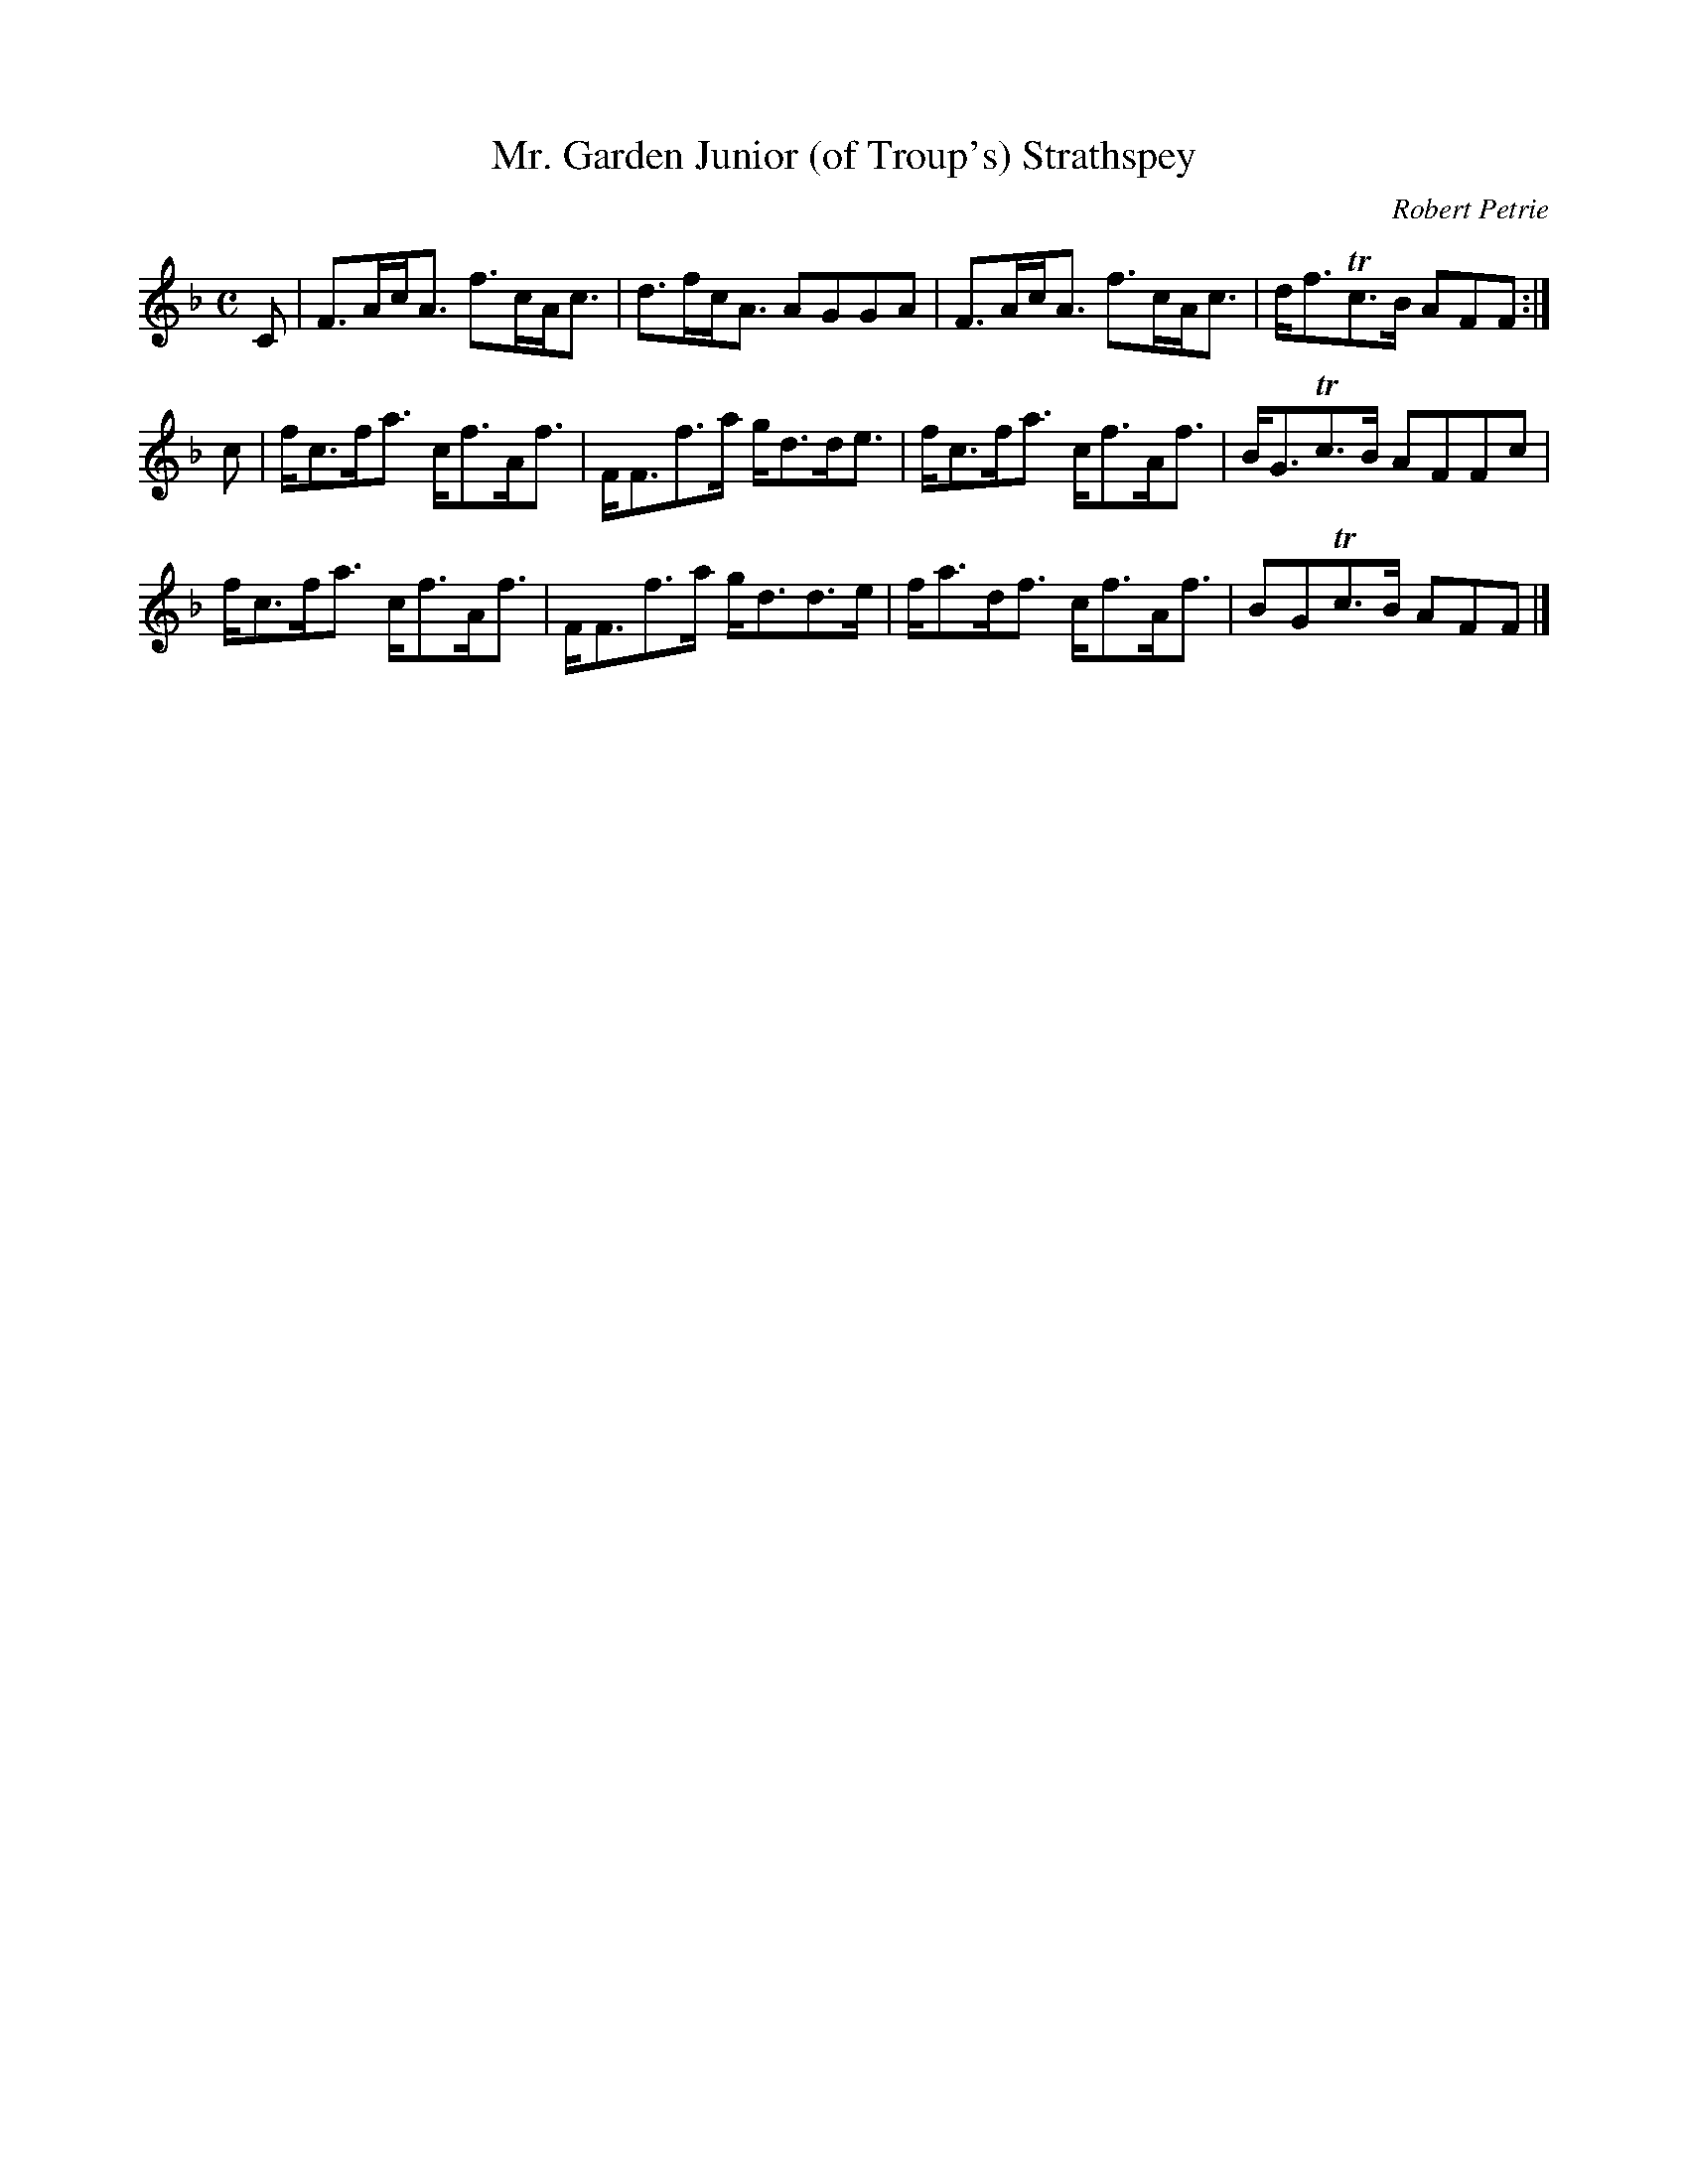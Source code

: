 X:12
T:Mr. Garden Junior (of Troup's) Strathspey
C:Robert Petrie
S:Petrie's Second Collection of Strathspey Reels and Country Dances &c.
Z:Steve Wyrick <sjwyrick'at'gmail'dot'com>, 6/5/04
N:Petrie's Second Collection, page 4
L:1/8
M:C
R:Strathspey
K:F
C|F>Ac<A f>cA<c|d>fc<A AGGA  |F>Ac<A f>cA<c|d<fTc>B AFF:|
c|f<cf<a c<fA<f|F<Ff>a g<dd<e|f<cf<a c<fA<f|B<GTc>B AFFc|
  f<cf<a c<fA<f|F<Ff>a g<dd>e|f<ad<f c<fA<f|BGTc>B  AFF|]
